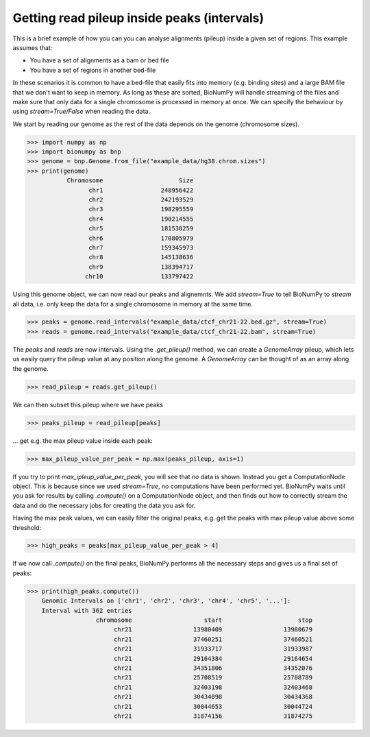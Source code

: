 
.. _subsetting_bed:

Getting read pileup inside peaks (intervals)
---------------------------------------------

This is a brief example of how you can you can analyse alignments (pileup) inside a given set of regions. This example assumes that:

* You have a set of alignments as a bam or bed file
* You have a set of regions in another bed-file

In these scenarios it is common to have a bed-file that easily fits into memory (e.g. binding sites) and a large BAM file that we don't want to keep in memory. As long as these are sorted, BioNumPy will handle streaming of the files and make sure that only data for a single chromosome is processed in memory at once. We can specify the behaviour by using `stream=True/False` when reading the data.

We start by reading our genome as the rest of the data depends on the genome (chromosome sizes).

>>> import numpy as np
>>> import bionumpy as bnp
>>> genome = bnp.Genome.from_file("example_data/hg38.chrom.sizes")
>>> print(genome)
           Chromosome                     Size
                 chr1                248956422
                 chr2                242193529
                 chr3                198295559
                 chr4                190214555
                 chr5                181538259
                 chr6                170805979
                 chr7                159345973
                 chr8                145138636
                 chr9                138394717
                chr10                133797422

Using this genome object, we can now read our peaks and alignemnts. We add `stream=True` to tell BioNumPy to *stream* all data, i.e. only keep the data for a single chromosome in memory at the same time.

>>> peaks = genome.read_intervals("example_data/ctcf_chr21-22.bed.gz", stream=True)
>>> reads = genome.read_intervals("example_data/ctcf_chr21-22.bam", stream=True)

The `peaks` and `reads` are now intervals. Using the `.get_pileup()` method, we can create a `GenomeArray` pileup, which lets us easily query the pileup value at any position along the genome. A `GenomeArray` can be thought of as an array along the genome.

>>> read_pileup = reads.get_pileup()

We can then subset this pileup where we have peaks

>>> peaks_pileup = read_pileup[peaks]

... get e.g. the max pileup value inside each peak:

>>> max_pileup_value_per_peak = np.max(peaks_pileup, axis=1)

If you try to print `max_ipleup_value_per_peak`, you will see that no data is shown. Instead you get a ComputationNode object. This is because since we used `stream=True`, no computations have been performed yet. BioNumPy waits until you ask for results by calling `.compute()` on a ComputationNode object, and then finds out how to correctly stream the data and do the necessary jobs for creating the data you ask for.

Having the max peak values, we can easily filter the original peaks, e.g. get the peaks with max pileup value above some threshold:

>>> high_peaks = peaks[max_pileup_value_per_peak > 4]

If we now call `.compute()` on the final peaks, BioNumPy performs all the necessary steps and gives us a final set of peaks:

>>> print(high_peaks.compute())
    Genomic Intervals on ['chr1', 'chr2', 'chr3', 'chr4', 'chr5', '...']:
    Interval with 362 entries
                   chromosome                    start                     stop
                        chr21                 13980409                 13980679
                        chr21                 37460251                 37460521
                        chr21                 31933717                 31933987
                        chr21                 29164384                 29164654
                        chr21                 34351806                 34352076
                        chr21                 25708519                 25708789
                        chr21                 32403198                 32403468
                        chr21                 30434098                 30434368
                        chr21                 30044653                 30044724
                        chr21                 31874156                 31874275
